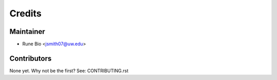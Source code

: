 =======
Credits
=======

Maintainer
----------

* Rune Bio <jsmith07@uw.edu>

Contributors
------------

None yet. Why not be the first? See: CONTRIBUTING.rst
